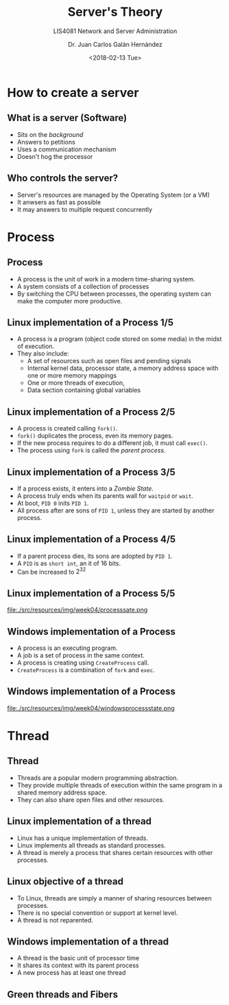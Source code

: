 # -*- eval: (org-beamer-mode); -*-
#+OPTIONS: H:1
#+LATEX_CLASS: beamer-cli
#+COLUMNS: %45ITEM %10BEAMER_env(Env) %10BEAMER_act(Act) %4BEAMER_col(Col) %8BEAMER_opt(Opt)
#+BEAMER_THEME: udlap
#+BEAMER_COLOR_THEME: udlapblue
#+BEAMER_FONT_THEME: udlap
#+BEAMER_INNER_THEME: udlap
#+BEAMER_OUTER_THEME: udlap
#+BEAMER_HEADER: \udlapset{progressbar=frametitle}
#+OPTIONS: H:2
#+title: Server's Theory
#+subtitle: LIS4081 Network and Server Administration
#+date: <2018-02-13 Tue>
#+author: Dr. Juan Carlos Galán Hernández
#+BEAMER_HEADER: \institute[INST]{Universidad de las Américas Puebla}

* How to create a server
** What is a server (Software)
+ Sits on the /background/
+ Answers to petitions
+ Uses a communication mechanism
+ Doesn't hog the processor
** Who controls the server?
+ Server's resources are managed by the Operating System (or a VM)
+ It anwsers as fast as possible
+ It may answers to multiple request concurrently
* Process
** Process
+ A process is the unit of work in a modern time-sharing system.
+ A system consists of a collection of processes
+ By switching the CPU between processes, the operating system can
  make the computer more productive.
** Linux implementation of a Process 1/5
+ A process is a program (object code stored on some media) in the
  midst of execution.
+ They also include:
  + A set of resources such as open files and pending signals
  + Internal kernel data, processor state, a memory address space with one or more memory mappings
  + One or more threads of execution,
  + Data section containing global variables
** Linux implementation of a Process 2/5
+ A process is created calling ~fork()~.
+ ~fork()~ duplicates the process, even its memory pages.
+ If the new process requires to do a different job, it must call ~exec()~.
+ The process using ~fork~ is called the /parent process/.
** Linux implementation of a Process 3/5
+ If a process exists, it enters into a /Zombie State/.
+ A process truly ends when its parents wall for ~waitpid~ or ~wait~.
+ At boot, ~PID 0~ inits ~PID 1~.
+ All process after are sons of ~PID 1~, unless they are started by another process.
** Linux implementation of a Process 4/5
+ If a parent process dies, its sons are adopted by ~PID 1~.
+ A ~PID~ is as ~short int~, an it of 16 bits.
+ Can be increased to $2^32$
** Linux implementation of a Process 5/5
file:./src/resources/img/week04/processsate.png
** Windows implementation of a Process
+ A process is an executing program.
+ A job is a set of process in the same context.
+ A process is creating using ~CreateProcess~ call.
+ ~CreateProcess~ is a combination of ~fork~ and ~exec~.
** Windows implementation of a Process
file:./src/resources/img/week04/windowsprocessstate.png
* Thread
** Thread
+ Threads are a popular modern programming abstraction.
+ They provide multiple threads of execution within the same program in a shared memory address space.
+ They can also share open files and other resources.
** Linux implementation of a thread
+ Linux has a unique implementation of threads.
+ Linux implements all threads as standard processes.
+ A thread is merely a process that shares certain resources with other processes.
** Linux objective of a thread
+ To Linux, threads are simply a manner of sharing resources between processes.
+ There is no special convention or support at kernel level.
+ A thread is not reparented.
** Windows implementation of a thread
+ A thread is the basic unit of processor time
+ It shares its context with its parent process
+ A new process has at least one thread
** Green threads and Fibers
